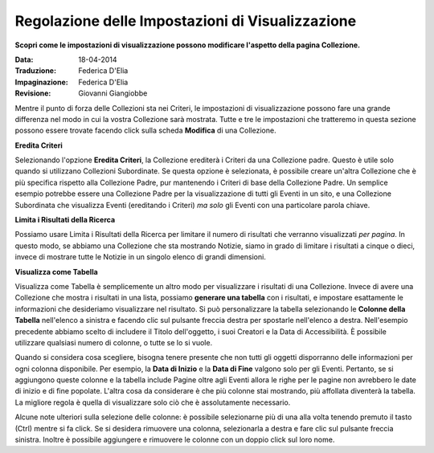 Regolazione delle Impostazioni di Visualizzazione
=================================================

**Scopri come le impostazioni di visualizzazione possono modificare l'aspetto della pagina Collezione.**

:Data: 18-04-2014
:Traduzione: Federica D'Elia
:Impaginazione: Federica D'Elia
:Revisione: Giovanni Giangiobbe

Mentre il punto di forza delle Collezioni sta nei Criteri, le impostazioni
di visualizzazione possono fare una grande differenza nel modo in cui la vostra Collezione sarà
mostrata. Tutte e tre le impostazioni che tratteremo in questa sezione possono essere
trovate facendo click sulla scheda **Modifica** di una Collezione.

**Eredita Criteri**

Selezionando l'opzione **Eredita Criteri**, la Collezione
erediterà i Criteri da una Collezione padre. Questo è utile solo quando si
utilizzano Collezioni Subordinate. Se questa opzione è selezionata, è possibile creare un'altra
Collezione che è più specifica rispetto alla Collezione Padre, pur mantenendo
i Criteri di base della Collezione Padre. Un semplice esempio potrebbe essere una
Collezione Padre per la visualizzazione di tutti gli Eventi in un sito, e una Collezione Subordinata
che visualizza Eventi (ereditando i Criteri) *ma solo* gli
Eventi con una particolare parola chiave.

**Limita i Risultati della Ricerca**

Possiamo usare Limita i Risultati della Ricerca per limitare il numero di risultati che
verranno visualizzati *per pagina*. In questo modo, se abbiamo una Collezione
che sta mostrando Notizie, siamo in grado di limitare i risultati a cinque o dieci,
invece di mostrare tutte le Notizie in un singolo elenco di grandi dimensioni.

**Visualizza come Tabella**

Visualizza come Tabella è semplicemente un altro modo per visualizzare i risultati di una
Collezione. Invece di avere una Collezione che mostra i risultati in una lista, 
possiamo **generare una tabella** con i risultati, 
e impostare esattamente le informazioni che desideriamo visualizzare nel risultato. Si può
personalizzare la tabella selezionando le **Colonne della Tabella** nell'elenco a sinistra e
facendo clic sul pulsante freccia destra per spostarle nell'elenco a destra.
Nell'esempio precedente abbiamo scelto di includere il Titolo dell'oggetto, i suoi Creatori
e la Data di Accessibilità. È possibile utilizzare qualsiasi numero di colonne, o tutte
se lo si vuole.

Quando si considera cosa scegliere, bisogna tenere presente che non tutti gli oggetti
disporranno delle informazioni per ogni colonna disponibile. Per esempio, la
**Data di Inizio** e la **Data di Fine** valgono solo per gli Eventi. Pertanto, se si
aggiungono queste colonne e la tabella include Pagine oltre agli Eventi allora
le righe per le pagine non avrebbero le date di inizio e di fine popolate.
L'altra cosa da considerare è che più colonne stai mostrando,
più affollata diventerà la tabella. La migliore regola è quella di
visualizzare solo ciò che è assolutamente necessario.

Alcune note ulteriori sulla selezione delle colonne: è possibile selezionarne più di una alla 
volta tenendo premuto il tasto (Ctrl) mentre si fa click. Se si desidera 
rimuovere una colonna, selezionarla a destra e fare clic sul pulsante freccia sinistra. 
Inoltre è possibile aggiungere e rimuovere le colonne con un doppio click sul loro 
nome. 
